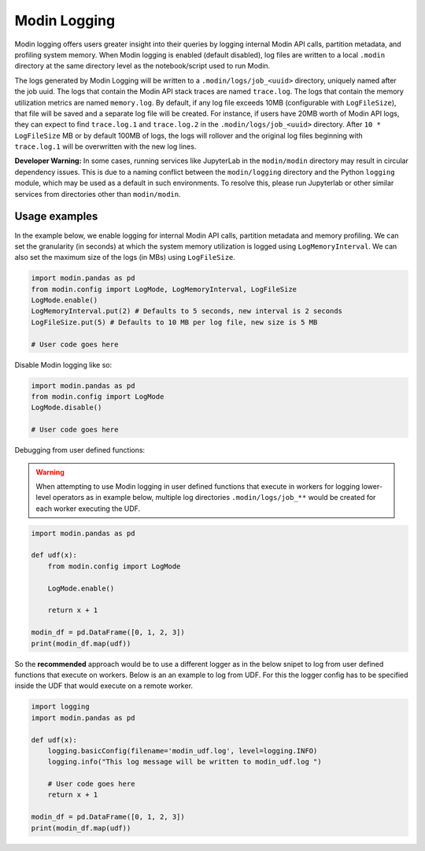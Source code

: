 Modin Logging
=============

Modin logging offers users greater insight into their queries by logging internal Modin API calls, partition metadata,
and profiling system memory. When Modin logging is enabled (default disabled), log files are written to a local ``.modin`` directory at the same
directory level as the notebook/script used to run Modin.

The logs generated by Modin Logging will be written to a ``.modin/logs/job_<uuid>`` directory, uniquely named after the job uuid.
The logs that contain the Modin API stack traces are named ``trace.log``. The logs that contain the memory utilization metrics are
named ``memory.log``. By default, if any log file exceeds 10MB (configurable with ``LogFileSize``), that file will be saved and a 
separate log file will be created. For instance, if users have 20MB worth of Modin API logs, they can expect to find ``trace.log.1`` 
and ``trace.log.2`` in the ``.modin/logs/job_<uuid>`` directory. After ``10 * LogFileSize`` MB or by default 100MB of logs, the logs will 
rollover and the original log files beginning with ``trace.log.1`` will be overwritten with the new log lines.

**Developer Warning:** In some cases, running services like JupyterLab in the ``modin/modin`` directory may result in circular dependency issues.
This is due to a naming conflict between the ``modin/logging`` directory and the Python ``logging`` module, which may be used as a default in
such environments. To resolve this, please run Jupyterlab or other similar services from directories other than ``modin/modin``.

Usage examples
--------------

In the example below, we enable logging for internal Modin API calls, partition metadata and memory profiling.
We can set the granularity (in seconds) at which the system memory utilization is logged using ``LogMemoryInterval``.
We can also set the maximum size of the logs (in MBs) using ``LogFileSize``.

.. code-block:: python

  import modin.pandas as pd
  from modin.config import LogMode, LogMemoryInterval, LogFileSize
  LogMode.enable()
  LogMemoryInterval.put(2) # Defaults to 5 seconds, new interval is 2 seconds
  LogFileSize.put(5) # Defaults to 10 MB per log file, new size is 5 MB

  # User code goes here

Disable Modin logging like so:

.. code-block:: python

  import modin.pandas as pd
  from modin.config import LogMode
  LogMode.disable()

  # User code goes here

Debugging from user defined functions:

.. warning:: 
    When attempting to use Modin logging in user defined functions that execute in workers for logging lower-level operators
    as in example below, multiple log directories ``.modin/logs/job_**`` would be created for each worker executing the UDF.

.. code-block:: python

  import modin.pandas as pd

  def udf(x):
      from modin.config import LogMode
      
      LogMode.enable()
      
      return x + 1
  
  modin_df = pd.DataFrame([0, 1, 2, 3])
  print(modin_df.map(udf))

So the **recommended** approach would be to use a different logger as in the below snipet
to log from user defined functions that execute on workers.
Below is an an example to log from UDF. For this the logger config has to be specified inside the UDF that would execute on a remote worker.

.. code-block:: python

  import logging
  import modin.pandas as pd
  
  def udf(x):
      logging.basicConfig(filename='modin_udf.log', level=logging.INFO)
      logging.info("This log message will be written to modin_udf.log ")

      # User code goes here
      return x + 1

  modin_df = pd.DataFrame([0, 1, 2, 3])
  print(modin_df.map(udf))
